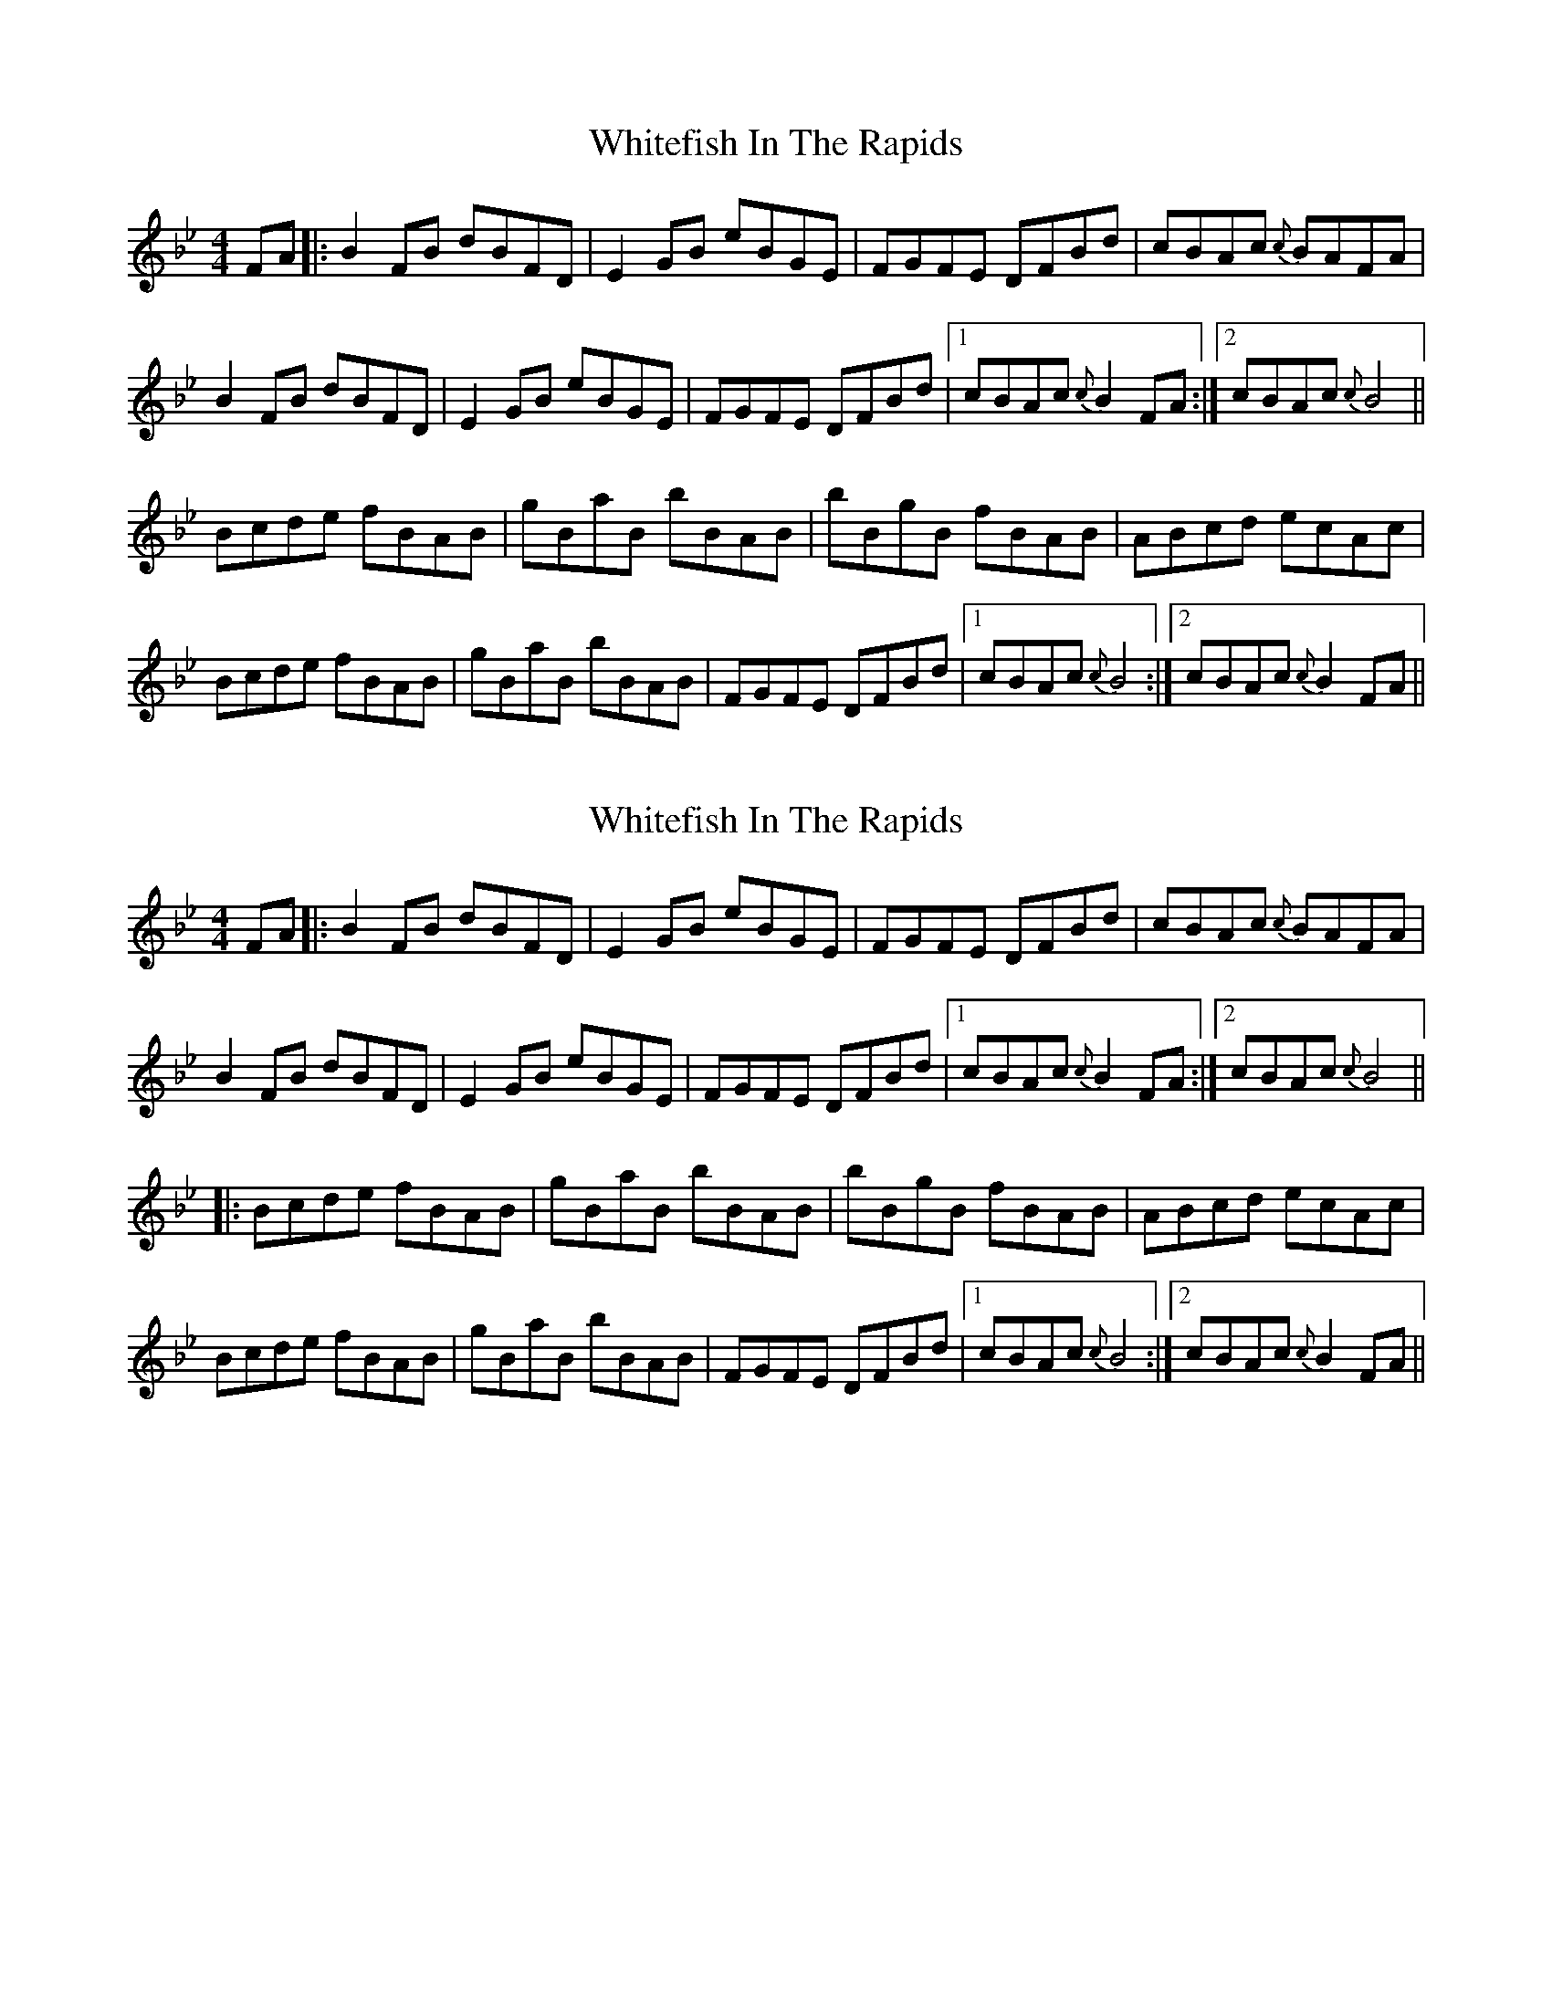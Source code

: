 X: 1
T: Whitefish In The Rapids
Z: Ken Brown
S: https://thesession.org/tunes/7376#setting7376
R: reel
M: 4/4
L: 1/8
K: Gmin
FA|:B2FB dBFD|E2GB eBGE|FGFE DFBd|cBAc {c}BAFA|
B2FB dBFD|E2GB eBGE|FGFE DFBd|1cBAc {c}B2 FA:|2cBAc {c}B4 ||
Bcde fBAB|gBaB bBAB|bBgB fBAB|ABcd ecAc|
Bcde fBAB|gBaB bBAB|FGFE DFBd|1cBAc {c}B4:|2cBAc {c}B2 FA ||
X: 2
T: Whitefish In The Rapids
Z: pipemakermike
S: https://thesession.org/tunes/7376#setting29937
R: reel
M: 4/4
L: 1/8
K: Gmin
K: Bb
FA|:B2FB dBFD|E2GB eBGE|FGFE DFBd|cBAc {c}BAFA|
B2FB dBFD|E2GB eBGE|FGFE DFBd|1cBAc {c}B2 FA:|2cBAc {c}B4 ||
|:Bcde fBAB|gBaB bBAB|bBgB fBAB|ABcd ecAc|
Bcde fBAB|gBaB bBAB|FGFE DFBd|1cBAc {c}B4:|2cBAc {c}B2 FA ||

